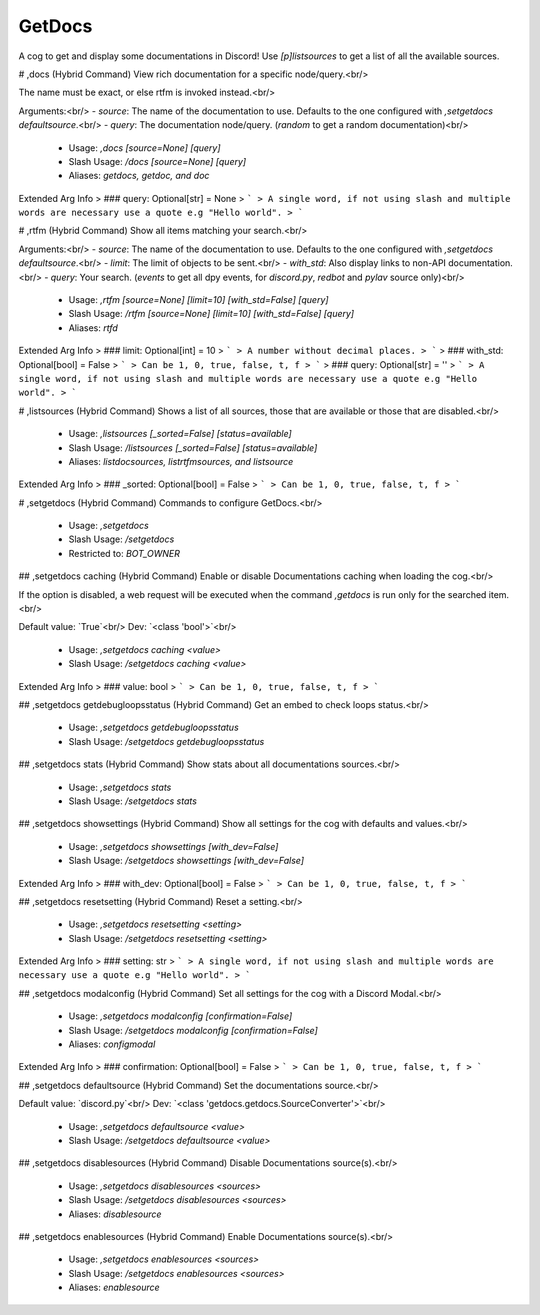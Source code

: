 GetDocs
=======

A cog to get and display some documentations in Discord! Use `[p]listsources` to get a list of all the available sources.

# ,docs (Hybrid Command)
View rich documentation for a specific node/query.<br/>

The name must be exact, or else rtfm is invoked instead.<br/>

Arguments:<br/>
- `source`: The name of the documentation to use. Defaults to the one configured with `,setgetdocs defaultsource`.<br/>
- `query`: The documentation node/query. (`random` to get a random documentation)<br/>
 - Usage: `,docs [source=None] [query]`
 - Slash Usage: `/docs [source=None] [query]`
 - Aliases: `getdocs, getdoc, and doc`
Extended Arg Info
> ### query: Optional[str] = None
> ```
> A single word, if not using slash and multiple words are necessary use a quote e.g "Hello world".
> ```


# ,rtfm (Hybrid Command)
Show all items matching your search.<br/>

Arguments:<br/>
- `source`: The name of the documentation to use. Defaults to the one configured with `,setgetdocs defaultsource`.<br/>
- `limit`: The limit of objects to be sent.<br/>
- `with_std`: Also display links to non-API documentation.<br/>
- `query`: Your search. (`events` to get all dpy events, for `discord.py`, `redbot` and `pylav` source only)<br/>
 - Usage: `,rtfm [source=None] [limit=10] [with_std=False] [query]`
 - Slash Usage: `/rtfm [source=None] [limit=10] [with_std=False] [query]`
 - Aliases: `rtfd`
Extended Arg Info
> ### limit: Optional[int] = 10
> ```
> A number without decimal places.
> ```
> ### with_std: Optional[bool] = False
> ```
> Can be 1, 0, true, false, t, f
> ```
> ### query: Optional[str] = ''
> ```
> A single word, if not using slash and multiple words are necessary use a quote e.g "Hello world".
> ```


# ,listsources (Hybrid Command)
Shows a list of all sources, those that are available or those that are disabled.<br/>
 - Usage: `,listsources [_sorted=False] [status=available]`
 - Slash Usage: `/listsources [_sorted=False] [status=available]`
 - Aliases: `listdocsources, listrtfmsources, and listsource`
Extended Arg Info
> ### _sorted: Optional[bool] = False
> ```
> Can be 1, 0, true, false, t, f
> ```


# ,setgetdocs (Hybrid Command)
Commands to configure GetDocs.<br/>
 - Usage: `,setgetdocs`
 - Slash Usage: `/setgetdocs`
 - Restricted to: `BOT_OWNER`


## ,setgetdocs caching (Hybrid Command)
Enable or disable Documentations caching when loading the cog.<br/>

If the option is disabled, a web request will be executed when the command `,getdocs` is run only for the searched item.<br/>

Default value: `True`<br/>
Dev: `<class 'bool'>`<br/>
 - Usage: `,setgetdocs caching <value>`
 - Slash Usage: `/setgetdocs caching <value>`
Extended Arg Info
> ### value: bool
> ```
> Can be 1, 0, true, false, t, f
> ```


## ,setgetdocs getdebugloopsstatus (Hybrid Command)
Get an embed to check loops status.<br/>
 - Usage: `,setgetdocs getdebugloopsstatus`
 - Slash Usage: `/setgetdocs getdebugloopsstatus`


## ,setgetdocs stats (Hybrid Command)
Show stats about all documentations sources.<br/>
 - Usage: `,setgetdocs stats`
 - Slash Usage: `/setgetdocs stats`


## ,setgetdocs showsettings (Hybrid Command)
Show all settings for the cog with defaults and values.<br/>
 - Usage: `,setgetdocs showsettings [with_dev=False]`
 - Slash Usage: `/setgetdocs showsettings [with_dev=False]`
Extended Arg Info
> ### with_dev: Optional[bool] = False
> ```
> Can be 1, 0, true, false, t, f
> ```


## ,setgetdocs resetsetting (Hybrid Command)
Reset a setting.<br/>
 - Usage: `,setgetdocs resetsetting <setting>`
 - Slash Usage: `/setgetdocs resetsetting <setting>`
Extended Arg Info
> ### setting: str
> ```
> A single word, if not using slash and multiple words are necessary use a quote e.g "Hello world".
> ```


## ,setgetdocs modalconfig (Hybrid Command)
Set all settings for the cog with a Discord Modal.<br/>
 - Usage: `,setgetdocs modalconfig [confirmation=False]`
 - Slash Usage: `/setgetdocs modalconfig [confirmation=False]`
 - Aliases: `configmodal`
Extended Arg Info
> ### confirmation: Optional[bool] = False
> ```
> Can be 1, 0, true, false, t, f
> ```


## ,setgetdocs defaultsource (Hybrid Command)
Set the documentations source.<br/>

Default value: `discord.py`<br/>
Dev: `<class 'getdocs.getdocs.SourceConverter'>`<br/>
 - Usage: `,setgetdocs defaultsource <value>`
 - Slash Usage: `/setgetdocs defaultsource <value>`


## ,setgetdocs disablesources (Hybrid Command)
Disable Documentations source(s).<br/>
 - Usage: `,setgetdocs disablesources <sources>`
 - Slash Usage: `/setgetdocs disablesources <sources>`
 - Aliases: `disablesource`


## ,setgetdocs enablesources (Hybrid Command)
Enable Documentations source(s).<br/>
 - Usage: `,setgetdocs enablesources <sources>`
 - Slash Usage: `/setgetdocs enablesources <sources>`
 - Aliases: `enablesource`


